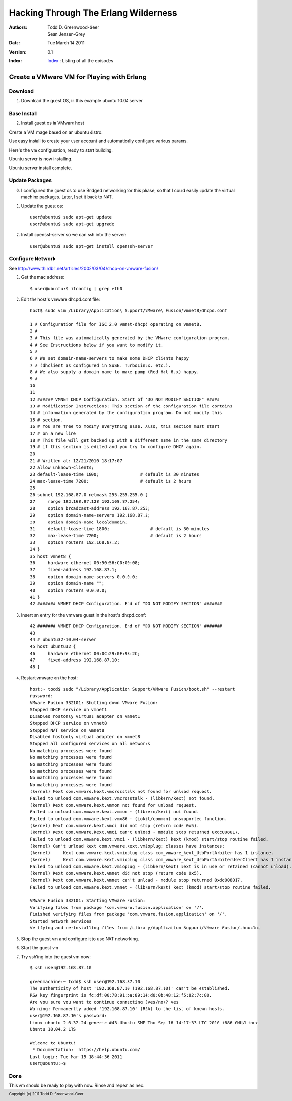 =================================================
Hacking Through The Erlang Wilderness
=================================================

.. footer:: Copyright (c) 2011 Todd D. Greenwood-Geer 

:Authors: Todd D. Greenwood-Geer, Sean Jensen-Grey
:Date: Tue March 14 2011
:Version: 0.1
:Index: Index_ : Listing of all the episodes

-------------------------------------------
Create a VMware VM for Playing with Erlang
-------------------------------------------

Download
--------

1. Download the guest OS, in this example ubuntu 10.04 server

Base Install
------------

2. Install guest os in VMware host

Create a VM image based on an ubuntu distro.

.. image:: images/screen1.png
    :height: 500px
    :align: center

Use easy install to create your user account and automatically configure various params.

.. image:: images/screen2.png
    :height: 500px
    :align: center

Here's the vm configuration, ready to start building.

.. image:: images/screen3.png
    :height: 500px
    :align: center

Ubuntu server is now installing.

.. image:: images/screen4.png
    :height: 500px
    :align: center

Ubuntu server install complete.

.. image:: images/screen5.png
    :height: 500px
    :align: center


Update Packages
---------------
.. TODO: verify that setting the guest to use Bridged Networking is necessary.

0. I configured the guest os to use Bridged networking for this phase, so that I could easily update the virtual machine packages. Later, I set it back to NAT.

1. Update the guest os::

    user@ubuntu$ sudo apt-get update
    user@ubuntu$ sudo apt-get upgrade

2. Install openssl-server so we can ssh into the server::

    user@ubuntu$ sudo apt-get install openssh-server


Configure Network
-----------------

See http://www.thirdbit.net/articles/2008/03/04/dhcp-on-vmware-fusion/

1. Get the mac address::

   $ user@ubuntu:$ ifconfig | grep eth0

.. image:: images/screen6.png
    :align: center

2. Edit the host's vmware dhcpd.conf file::

    host$ sudo vim /Library/Application\ Support/VMware\ Fusion/vmnet8/dhcpd.conf

    1 # Configuration file for ISC 2.0 vmnet-dhcpd operating on vmnet8.
    2 #
    3 # This file was automatically generated by the VMware configuration program.
    4 # See Instructions below if you want to modify it.
    5 #
    6 # We set domain-name-servers to make some DHCP clients happy
    7 # (dhclient as configured in SuSE, TurboLinux, etc.).
    8 # We also supply a domain name to make pump (Red Hat 6.x) happy.
    9 #
    10 
    11 
    12 ###### VMNET DHCP Configuration. Start of "DO NOT MODIFY SECTION" #####
    13 # Modification Instructions: This section of the configuration file contains
    14 # information generated by the configuration program. Do not modify this
    15 # section.
    16 # You are free to modify everything else. Also, this section must start 
    17 # on a new line 
    18 # This file will get backed up with a different name in the same directory 
    19 # if this section is edited and you try to configure DHCP again.
    20 
    21 # Written at: 12/21/2010 18:17:07
    22 allow unknown-clients;
    23 default-lease-time 1800;                # default is 30 minutes
    24 max-lease-time 7200;                    # default is 2 hours
    25 
    26 subnet 192.168.87.0 netmask 255.255.255.0 {
    27     range 192.168.87.128 192.168.87.254;
    28     option broadcast-address 192.168.87.255;
    29     option domain-name-servers 192.168.87.2;
    30     option domain-name localdomain;
    31     default-lease-time 1800;                # default is 30 minutes
    32     max-lease-time 7200;                    # default is 2 hours
    33     option routers 192.168.87.2;
    34 }
    35 host vmnet8 {
    36     hardware ethernet 00:50:56:C0:00:08;
    37     fixed-address 192.168.87.1;
    38     option domain-name-servers 0.0.0.0;
    39     option domain-name "";
    40     option routers 0.0.0.0;
    41 }
    42 ####### VMNET DHCP Configuration. End of "DO NOT MODIFY SECTION" #######


3. Insert an entry for the vmware guest in the host's dhcpd.conf::

    42 ####### VMNET DHCP Configuration. End of "DO NOT MODIFY SECTION" #######
    43 
    44 # ubuntu32-10.04-server
    45 host ubuntu32 {
    46     hardware ethernet 00:0C:29:0F:98:2C;
    47     fixed-address 192.168.87.10;
    48 }   
    
4. Restart vmware on the host::

    host:~ todd$ sudo "/Library/Application Support/VMware Fusion/boot.sh" --restart
    Password:
    VMware Fusion 332101: Shutting down VMware Fusion: 
    Stopped DHCP service on vmnet1
    Disabled hostonly virtual adapter on vmnet1
    Stopped DHCP service on vmnet8
    Stopped NAT service on vmnet8
    Disabled hostonly virtual adapter on vmnet8
    Stopped all configured services on all networks
    No matching processes were found
    No matching processes were found
    No matching processes were found
    No matching processes were found
    No matching processes were found
    No matching processes were found
    (kernel) Kext com.vmware.kext.vmcrosstalk not found for unload request.
    Failed to unload com.vmware.kext.vmcrosstalk - (libkern/kext) not found.
    (kernel) Kext com.vmware.kext.vmmon not found for unload request.
    Failed to unload com.vmware.kext.vmmon - (libkern/kext) not found.
    Failed to unload com.vmware.kext.vmx86 - (iokit/common) unsupported function.
    (kernel) Kext com.vmware.kext.vmci did not stop (return code 0x5).
    (kernel) Kext com.vmware.kext.vmci can't unload - module stop returned 0xdc008017.
    Failed to unload com.vmware.kext.vmci - (libkern/kext) kext (kmod) start/stop routine failed.
    (kernel) Can't unload kext com.vmware.kext.vmioplug; classes have instances:
    (kernel)     Kext com.vmware.kext.vmioplug class com_vmware_kext_UsbPortArbiter has 1 instance.
    (kernel)     Kext com.vmware.kext.vmioplug class com_vmware_kext_UsbPortArbiterUserClient has 1 instance.
    Failed to unload com.vmware.kext.vmioplug - (libkern/kext) kext is in use or retained (cannot unload).
    (kernel) Kext com.vmware.kext.vmnet did not stop (return code 0x5).
    (kernel) Kext com.vmware.kext.vmnet can't unload - module stop returned 0xdc008017.
    Failed to unload com.vmware.kext.vmnet - (libkern/kext) kext (kmod) start/stop routine failed.

    VMware Fusion 332101: Starting VMware Fusion: 
    Verifying files from package 'com.vmware.fusion.application' on '/'.
    Finished verifying files from package 'com.vmware.fusion.application' on '/'.
    Started network services
    Verifying and re-installing files from /Library/Application Support/VMware Fusion/thnuclnt

5. Stop the guest vm and configure it to use NAT networking.

.. image:: images/screen7.png
    :align: center

6. Start the guest vm

7. Try ssh'ing into the guest vm now::

    $ ssh user@192.168.87.10

    greenmachine:~ todd$ ssh user@192.168.87.10
    The authenticity of host '192.168.87.10 (192.168.87.10)' can't be established.
    RSA key fingerprint is fc:df:00:78:91:ba:89:14:d0:0b:48:12:f5:82:7c:80.
    Are you sure you want to continue connecting (yes/no)? yes
    Warning: Permanently added '192.168.87.10' (RSA) to the list of known hosts.
    user@192.168.87.10's password: 
    Linux ubuntu 2.6.32-24-generic #43-Ubuntu SMP Thu Sep 16 14:17:33 UTC 2010 i686 GNU/Linux
    Ubuntu 10.04.2 LTS

    Welcome to Ubuntu!
     * Documentation:  https://help.ubuntu.com/
    Last login: Tue Mar 15 18:44:36 2011
    user@ubuntu:~$ 

Done
----
This vm should be ready to play with now. Rinse and repeat as nec.


.. _Index: https://github.com/ToddG/experimental/tree/master/erlang/wilderness
